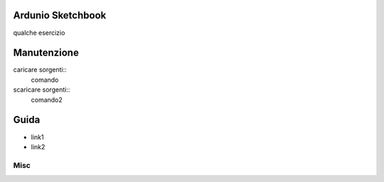 Ardunio Sketchbook
==================

qualche esercizio

Manutenzione
============

caricare sorgenti::
	comando
scaricare sorgenti::
	comando2

Guida
=====

* link1
* link2

Misc
----
